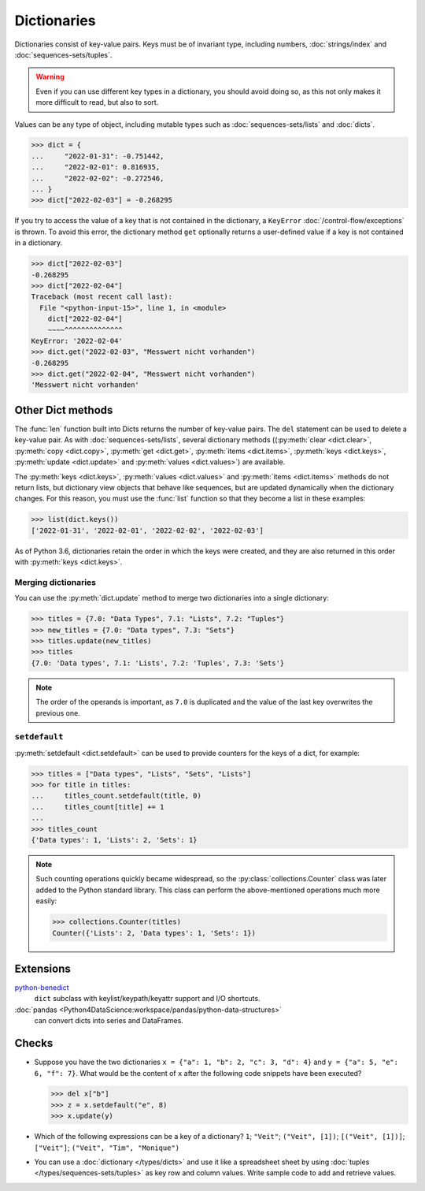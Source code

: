 Dictionaries
============

Dictionaries consist of key-value pairs. Keys must be of invariant type,
including numbers, :doc:`strings/index` and :doc:`sequences-sets/tuples`.

.. warning::
   Even if you can use different key types in a dictionary, you should avoid
   doing so, as this not only makes it more difficult to read, but also to sort.

Values can be any type of object, including mutable types such as
:doc:`sequences-sets/lists` and :doc:`dicts`.

.. code-block:: pycon

   >>> dict = {
   ...     "2022-01-31": -0.751442,
   ...     "2022-02-01": 0.816935,
   ...     "2022-02-02": -0.272546,
   ... }
   >>> dict["2022-02-03"] = -0.268295

If you try to access the value of a key that is not contained in the dictionary,
a ``KeyError`` :doc:`/control-flow/exceptions` is thrown. To avoid this error,
the dictionary method ``get`` optionally returns a user-defined value if a key
is not contained in a dictionary.

.. code-block:: pycon

   >>> dict["2022-02-03"]
   -0.268295
   >>> dict["2022-02-04"]
   Traceback (most recent call last):
     File "<python-input-15>", line 1, in <module>
       dict["2022-02-04"]
       ~~~~^^^^^^^^^^^^^^
   KeyError: '2022-02-04'
   >>> dict.get("2022-02-03", "Messwert nicht vorhanden")
   -0.268295
   >>> dict.get("2022-02-04", "Messwert nicht vorhanden")
   'Messwert nicht vorhanden'

Other Dict methods
------------------

The :func:`len` function built into Dicts returns the number of key-value pairs.
The ``del`` statement can be used to delete a key-value pair. As with
:doc:`sequences-sets/lists`, several dictionary methods ((:py:meth:`clear
<dict.clear>`, :py:meth:`copy <dict.copy>`, :py:meth:`get <dict.get>`,
:py:meth:`items <dict.items>`, :py:meth:`keys <dict.keys>`, :py:meth:`update
<dict.update>` and :py:meth:`values <dict.values>`) are available.

The :py:meth:`keys <dict.keys>`, :py:meth:`values <dict.values>` and
:py:meth:`items <dict.items>` methods do not return lists, but dictionary view
objects that behave like sequences, but are updated dynamically when the
dictionary changes. For this reason, you must use the :func:`list` function so
that they become a list in these examples:

.. code-block:: pycon

   >>> list(dict.keys())
   ['2022-01-31', '2022-02-01', '2022-02-02', '2022-02-03']

As of Python 3.6, dictionaries retain the order in which the keys were created,
and they are also returned in this order with  :py:meth:`keys <dict.keys>`.

Merging dictionaries
~~~~~~~~~~~~~~~~~~~~

You can use the :py:meth:`dict.update` method to merge two dictionaries into a
single dictionary:

.. code-block:: pycon

   >>> titles = {7.0: "Data Types", 7.1: "Lists", 7.2: "Tuples"}
   >>> new_titles = {7.0: "Data types", 7.3: "Sets"}
   >>> titles.update(new_titles)
   >>> titles
   {7.0: 'Data types', 7.1: 'Lists', 7.2: 'Tuples', 7.3: 'Sets'}

.. note::
   The order of the operands is important, as ``7.0`` is duplicated and the
   value of the last key overwrites the previous one.

``setdefault``
~~~~~~~~~~~~~~

:py:meth:`setdefault <dict.setdefault>` can be used to provide counters for the
keys of a dict, for example:

.. code-block:: pycon

   >>> titles = ["Data types", "Lists", "Sets", "Lists"]
   >>> for title in titles:
   ...     titles_count.setdefault(title, 0)
   ...     titles_count[title] += 1
   ...
   >>> titles_count
   {'Data types': 1, 'Lists': 2, 'Sets': 1}

.. note::
   Such counting operations quickly became widespread, so the
   :py:class:`collections.Counter` class was later added to the Python standard
   library. This class can perform the above-mentioned operations much more
   easily:

   .. code-block:: pycon

      >>> collections.Counter(titles)
      Counter({'Lists': 2, 'Data types': 1, 'Sets': 1})

Extensions
----------

`python-benedict <https://github.com/fabiocaccamo/python-benedict>`_
    ``dict`` subclass with keylist/keypath/keyattr support and I/O shortcuts.
:doc:`pandas <Python4DataScience:workspace/pandas/python-data-structures>`
    can convert dicts into series and DataFrames.

Checks
------

* Suppose you have the two dictionaries ``x = {"a": 1, "b": 2, "c": 3, "d": 4}``
  and ``y = {"a": 5, "e": 6, "f": 7}``. What would be the content of ``x`` after
  the following code snippets have been executed?

  .. code-block:: pycon

     >>> del x["b"]
     >>> z = x.setdefault("e", 8)
     >>> x.update(y)

* Which of the following expressions can be a key of a dictionary?
  ``1``; ``"Veit"``; ``("Veit", [1])``; ``[("Veit", [1])]``; ``["Veit"]``;
  ``("Veit", "Tim", "Monique")``

* You can use a :doc:`dictionary </types/dicts>`  and use it like a spreadsheet
  sheet by using :doc:`tuples </types/sequences-sets/tuples>` as key row and
  column values. Write sample code to add and retrieve values.
